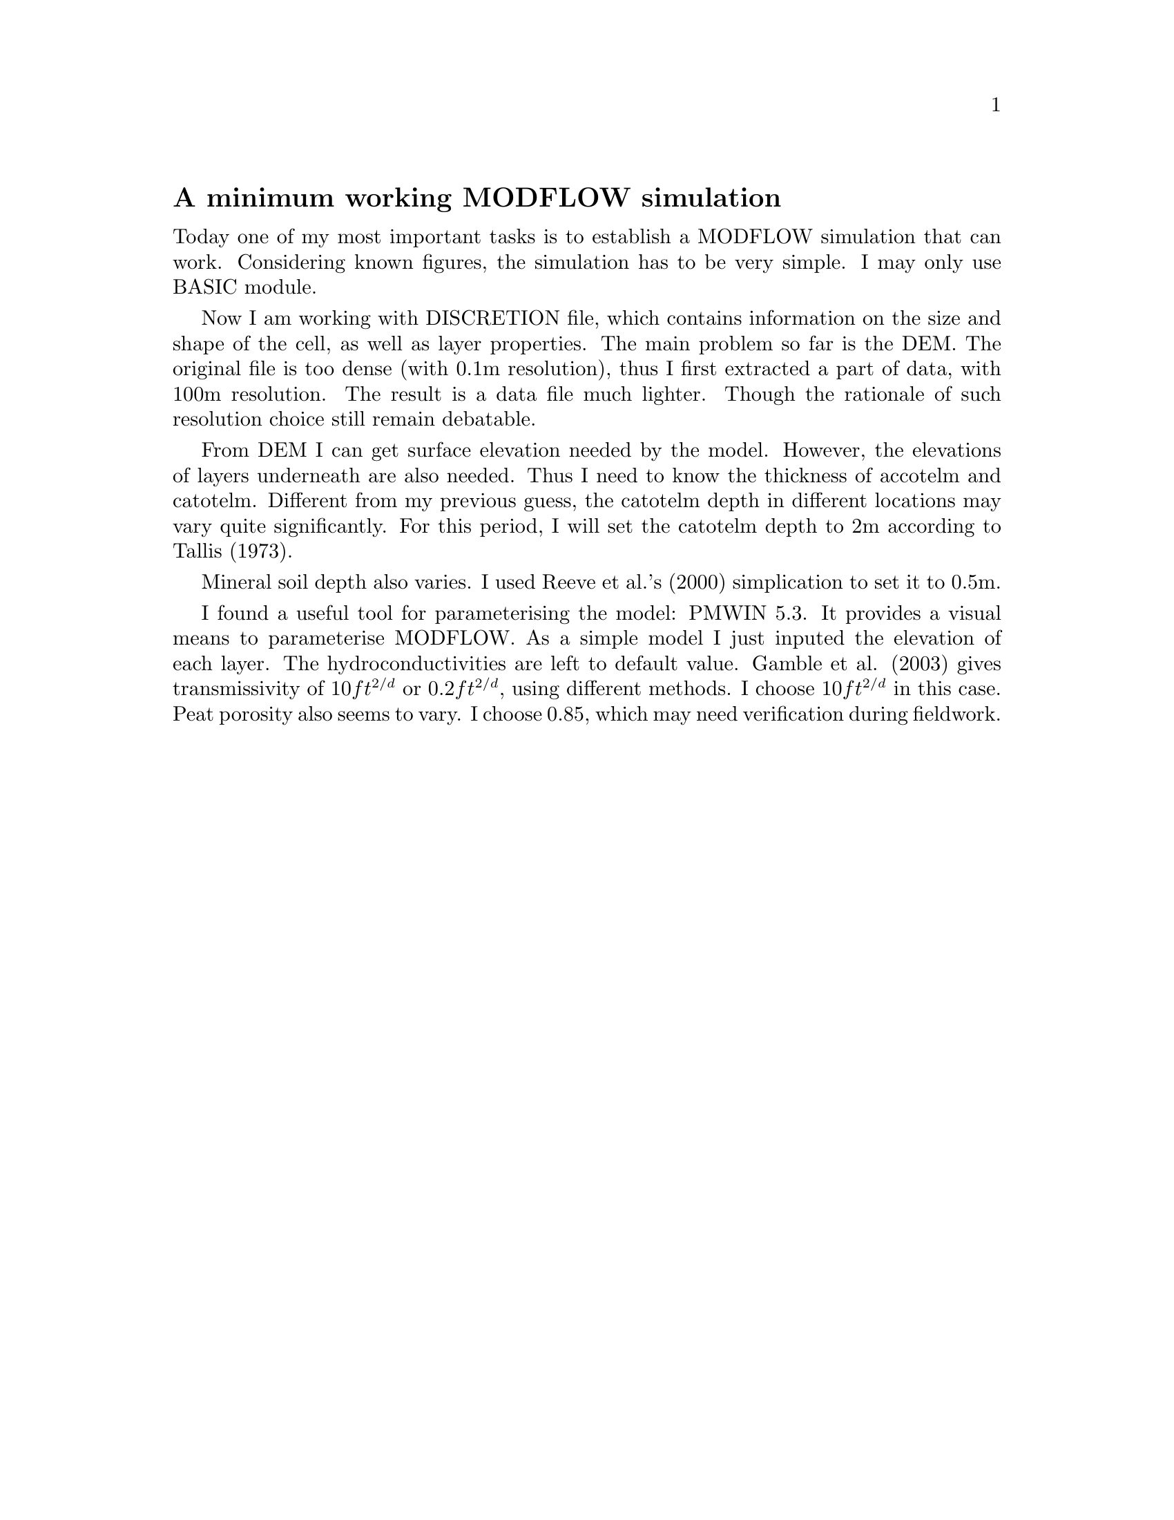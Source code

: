 @node 2006-04-29
@unnumberedsec A minimum working MODFLOW simulation

Today one of my most important tasks is to establish a MODFLOW simulation that can work.  Considering known figures, the simulation has to be very simple.  I may only use BASIC module.

Now I am working with DISCRETION file, which contains information on the size and shape of the cell, as well as layer properties.  The main problem so far is the DEM.  The original file is too dense (with 0.1m resolution), thus I first extracted a part of data, with 100m resolution.  The result is a data file much lighter.  Though the rationale of such resolution choice still remain debatable.

From DEM I can get surface elevation needed by the model.  However, the elevations of layers underneath are also needed.  Thus I need to know the thickness of accotelm and catotelm.  Different from my previous guess, the catotelm depth in different locations may vary quite significantly.  For this period, I will set the catotelm depth to 2m according to Tallis (1973).

Mineral soil depth also varies.  I used Reeve et al.'s (2000) simplication to set it to 0.5m.

I found a useful tool for parameterising the model: PMWIN 5.3.  It provides a visual means to parameterise MODFLOW.  As a simple model I just inputed the elevation of each layer.  The hydroconductivities are left to default value.  Gamble et al. (2003) gives transmissivity of @math{10 ft^{2/d}} or @math{0.2 ft^{2/d}}, using different methods.  I choose @math{10 ft^{2/d}} in this case.  Peat porosity also seems to vary.  I choose 0.85, which may need verification during fieldwork.
